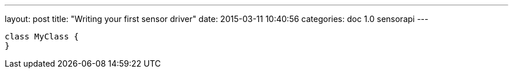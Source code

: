 ---
layout: post
title:  "Writing your first sensor driver"
date:   2015-03-11 10:40:56
categories: doc 1.0 sensorapi
---

[source,java]
----
class MyClass {
}
----
